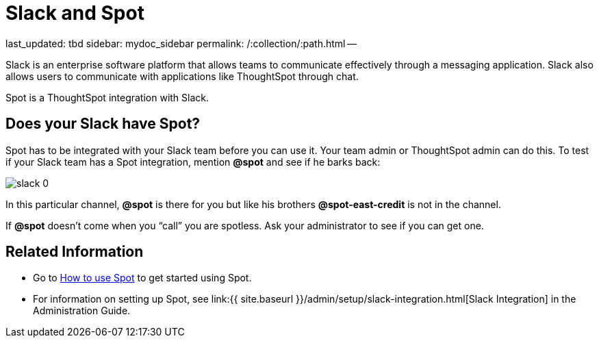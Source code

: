 = Slack and Spot

last_updated: tbd sidebar: mydoc_sidebar permalink: /:collection/:path.html --

Slack is an enterprise software platform that allows teams to communicate effectively through a messaging application.
Slack also allows users to communicate with applications like ThoughtSpot through chat.

Spot is a ThoughtSpot integration with Slack.

== Does your Slack have Spot?

Spot has to be integrated with your Slack team before you can use it.
Your team admin or ThoughtSpot admin can do this.
To test if your Slack team has a Spot integration, mention *&#64;spot* and see if he barks back:

image::{{ site.baseurl }}/images/slack-0.png[]

In this particular channel, *&#64;spot* is there for you but like his brothers *&#64;spot-east-credit* is not in the channel.

If *&#64;spot* doesn't come when you "`call`" you are spotless.
Ask your administrator to see if you can get one.

== Related Information

* Go to link:use-spot.html[How to use Spot] to get started using Spot.
* For information on setting up Spot, see link:{{ site.baseurl }}/admin/setup/slack-integration.html[Slack Integration] in the Administration Guide.
